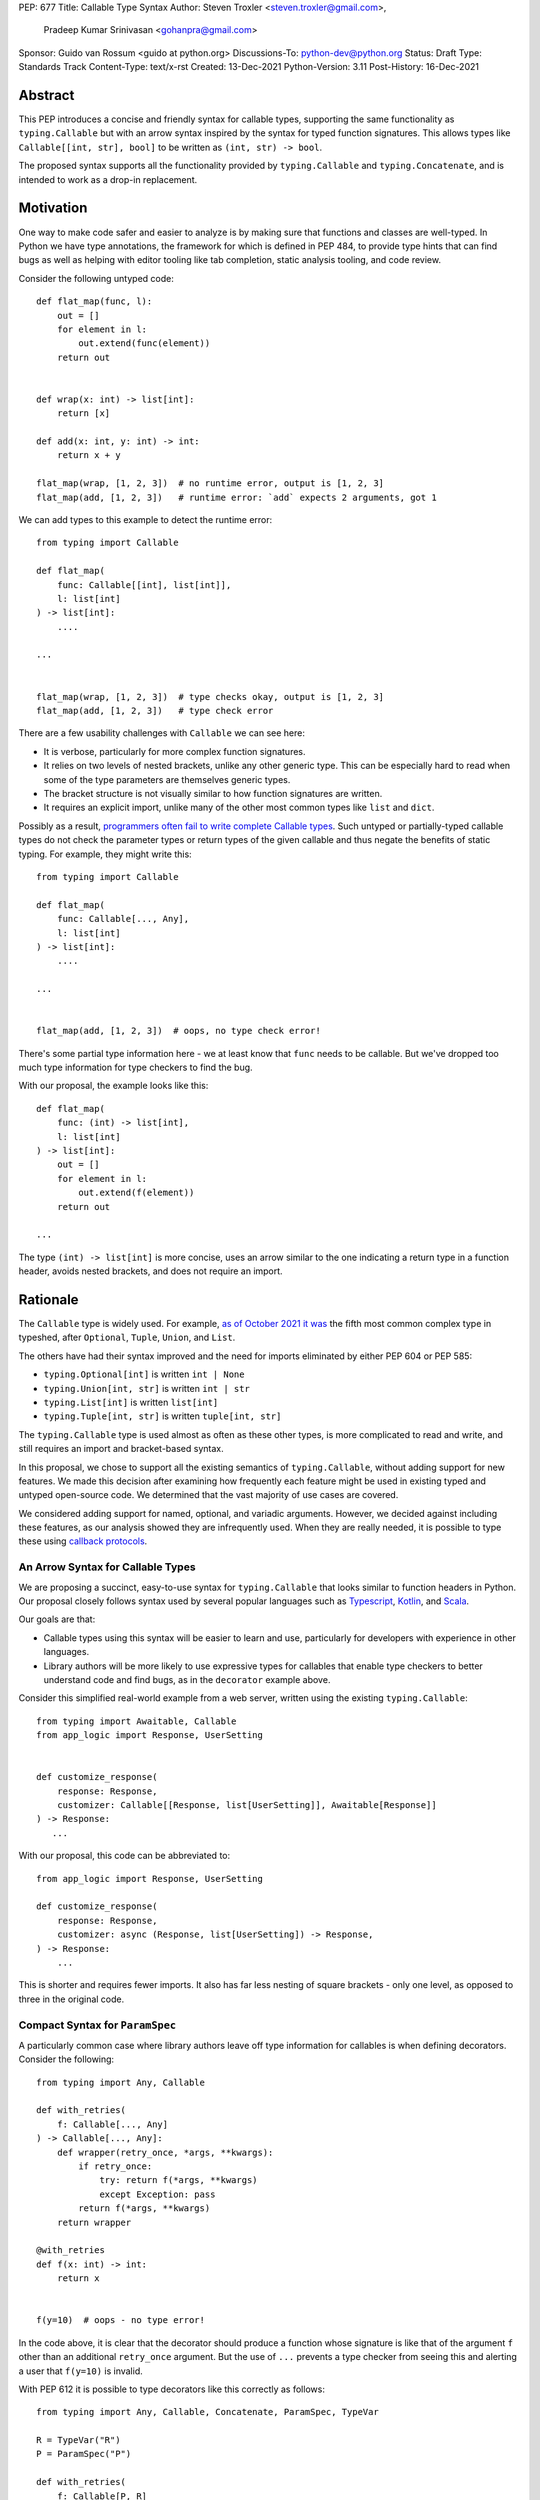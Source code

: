 PEP: 677
Title: Callable Type Syntax
Author: Steven Troxler <steven.troxler@gmail.com>,
        Pradeep Kumar Srinivasan <gohanpra@gmail.com>
Sponsor: Guido van Rossum <guido at python.org>
Discussions-To: python-dev@python.org
Status: Draft
Type: Standards Track
Content-Type: text/x-rst
Created: 13-Dec-2021
Python-Version: 3.11
Post-History: 16-Dec-2021

Abstract
========

This PEP introduces a concise and friendly syntax for callable types,
supporting the same functionality as ``typing.Callable`` but with an
arrow syntax inspired by the syntax for typed function
signatures. This allows types like ``Callable[[int, str], bool]`` to
be written as ``(int, str) -> bool``.

The proposed syntax supports all the functionality provided by
``typing.Callable`` and ``typing.Concatenate``, and is intended to
work as a drop-in replacement.


Motivation
==========

One way to make code safer and easier to analyze is by making sure
that functions and classes are well-typed.  In Python we have type
annotations, the framework for which is defined in PEP 484, to provide
type hints that can find bugs as well as helping with editor tooling
like tab completion, static analysis tooling, and code review.

Consider the following untyped code::

    def flat_map(func, l):
        out = []
        for element in l:
            out.extend(func(element))
        return out


    def wrap(x: int) -> list[int]:
        return [x]

    def add(x: int, y: int) -> int:
        return x + y

    flat_map(wrap, [1, 2, 3])  # no runtime error, output is [1, 2, 3]
    flat_map(add, [1, 2, 3])   # runtime error: `add` expects 2 arguments, got 1


We can add types to this example to detect the runtime error::

    from typing import Callable

    def flat_map(
        func: Callable[[int], list[int]],
        l: list[int]
    ) -> list[int]:
        ....

    ...


    flat_map(wrap, [1, 2, 3])  # type checks okay, output is [1, 2, 3]
    flat_map(add, [1, 2, 3])   # type check error

There are a few usability challenges with ``Callable`` we can see here:

- It is verbose, particularly for more complex function signatures.
- It relies on two levels of nested brackets, unlike any other generic
  type. This can be especially hard to read when some of the type
  parameters are themselves generic types.
- The bracket structure is not visually similar to how function signatures
  are written.
- It requires an explicit import, unlike many of the other most common
  types like ``list`` and ``dict``.

Possibly as a result, `programmers often fail to write complete
Callable types
<https://github.com/pradeep90/annotation_collector#typed-projects---callable-type>`_.
Such untyped or partially-typed callable types do not check the
parameter types or return types of the given callable and thus negate
the benefits of static typing. For example, they might write this::


    from typing import Callable

    def flat_map(
        func: Callable[..., Any],
        l: list[int]
    ) -> list[int]:
        ....

    ...


    flat_map(add, [1, 2, 3])  # oops, no type check error!

There's some partial type information here - we at least know that ``func``
needs to be callable. But we've dropped too much type information for
type checkers to find the bug.

With our proposal, the example looks like this::

    def flat_map(
        func: (int) -> list[int],
        l: list[int]
    ) -> list[int]:
        out = []
        for element in l:
            out.extend(f(element))
        return out

    ...

The type ``(int) -> list[int]`` is more concise, uses an arrow similar
to the one indicating a return type in a function header, avoids
nested brackets, and does not require an import.


Rationale
=========

The ``Callable`` type is widely used. For example, `as of October 2021
it was
<https://github.com/pradeep90/annotation_collector#overall-stats-in-typeshed>`_
the fifth most common complex type in typeshed, after ``Optional``,
``Tuple``, ``Union``, and ``List``.

The others have had their syntax improved and the need for imports
eliminated by either PEP 604 or PEP 585:

- ``typing.Optional[int]`` is written ``int | None``
- ``typing.Union[int, str]`` is written ``int | str``
- ``typing.List[int]`` is written ``list[int]``
- ``typing.Tuple[int, str]`` is written ``tuple[int, str]``

The ``typing.Callable`` type is used almost as often as these other
types, is more complicated to read and write, and still requires an
import and bracket-based syntax.

In this proposal, we chose to support all the existing semantics of
``typing.Callable``, without adding support for new features. We made
this decision after examining how frequently each feature might be
used in existing typed and untyped open-source code. We determined
that the vast majority of use cases are covered.

We considered adding support for named, optional, and variadic
arguments. However, we decided against including these features, as
our analysis showed they are infrequently used. When they are really
needed, it is possible to type these using `callback protocols
<https://mypy.readthedocs.io/en/stable/protocols.html#callback-protocols>`_.

An Arrow Syntax for Callable Types
----------------------------------

We are proposing a succinct, easy-to-use syntax for
``typing.Callable`` that looks similar to function headers in Python.
Our proposal closely follows syntax used by several popular languages
such as `Typescript
<https://basarat.gitbook.io/typescript/type-system/callable#arrow-syntax>`_,
`Kotlin <https://kotlinlang.org/docs/lambdas.html>`_, and `Scala
<https://docs.scala-lang.org/tour/higher-order-functions.html>`_.

Our goals are that:

- Callable types using this syntax will be easier to learn and use,
  particularly for developers with experience in other languages.
- Library authors will be more likely to use expressive types for
  callables that enable type checkers to better understand code and
  find bugs, as in the ``decorator`` example above.

Consider this simplified real-world example from a web server, written
using the existing ``typing.Callable``::

    from typing import Awaitable, Callable
    from app_logic import Response, UserSetting


    def customize_response(
        response: Response,
        customizer: Callable[[Response, list[UserSetting]], Awaitable[Response]]
    ) -> Response:
       ...

With our proposal, this code can be abbreviated to::

    from app_logic import Response, UserSetting

    def customize_response(
        response: Response,
        customizer: async (Response, list[UserSetting]) -> Response,
    ) -> Response:
        ...

This is shorter and requires fewer imports. It also has far less
nesting of square brackets - only one level, as opposed to three in
the original code.

Compact Syntax for ``ParamSpec``
--------------------------------

A particularly common case where library authors leave off type information
for callables is when defining decorators. Consider the following::


    from typing import Any, Callable

    def with_retries(
        f: Callable[..., Any]
    ) -> Callable[..., Any]:
        def wrapper(retry_once, *args, **kwargs):
            if retry_once:
                try: return f(*args, **kwargs)
                except Exception: pass
            return f(*args, **kwargs)
        return wrapper

    @with_retries
    def f(x: int) -> int:
        return x


    f(y=10)  # oops - no type error!

In the code above, it is clear that the decorator should produce a
function whose signature is like that of the argument ``f`` other
than an additional ``retry_once`` argument. But the use of ``...``
prevents a type checker from seeing this and alerting a user that
``f(y=10)`` is invalid.


With PEP 612 it is possible to type decorators like this correctly
as follows::

    from typing import Any, Callable, Concatenate, ParamSpec, TypeVar

    R = TypeVar("R")
    P = ParamSpec("P")

    def with_retries(
        f: Callable[P, R]
    ) -> Callable[Concatenate[bool, P] R]:
        def wrapper(retry_once: bool, *args: P.args, **kwargs: P.kwargs) -> R:
            ...
        return wrapper

    ...


With our proposed syntax, the properly-typed decorator example becomes
concise and the type representations are visually descriptive::

    from typing import Any, ParamSpec, TypeVar

    R = TypeVar("R")
    P = ParamSpec("P")

    def with_retries(
        f: (**P) -> R
    ) -> (bool, **P) -> R:
        ...

Comparing to Other Languages
----------------------------

Many popular programming languages use an arrow syntax similar
to the one we are proposing here.

TypeScript
~~~~~~~~~~

In `TypeScript
<https://basarat.gitbook.io/typescript/type-system/callable#arrow-syntax>`_,
function types are expressed in a syntax almost the same as the one we
are proposing, but the arrow token is ``=>`` and arguments have names::

    (x: int, y: str) => bool

The names of the arguments are not actually relevant to the type. So,
for example, this is the same callable type::

    (a: int, b: str) => bool

Kotlin
~~~~~~

Function types in `Kotlin <https://kotlinlang.org/docs/lambdas.html>`_ permit
an identical syntax to the one we are proposing, for example::

    (Int, String) -> Bool

It also optionally allows adding names to the arguments, for example::

    (x: Int, y: String) -> Bool

As in TypeScript, the argument names (if provided) are just there for
documentation and are not part of the type itself.

Scala
~~~~~

`Scala <https://docs.scala-lang.org/tour/higher-order-functions.html>`_
uses the ``=>`` arrow for function types. Other than that, their syntax is
the same as the one we are proposing, for example::

    (Int, String) => Bool

Scala, like Python, has the ability to provide function arguments by name.
Function types can optionally include names, for example::

    (x: Int, y: String) => Bool

Unlike in TypeScript and Kotlin, these names are part of the type if
provided - any function implementing the type must use the same names.
This is similar to the extended syntax proposal we describe in our
`Rejected Alternatives`_ section.

Function Definitions vs Callable Type Annotations
~~~~~~~~~~~~~~~~~~~~~~~~~~~~~~~~~~~~~~~~~~~~~~~~~

In all of the languages listed above, type annotations for function
definitions use a ``:`` rather than a ``->``. For example, in TypeScript
a simple add function looks like this::

    function higher_order(fn: (a: string) => string): string {
      return fn("Hello, World");
    }

Scala and Kotlin use essentially the same ``:`` syntax for return
annotations.  The ``:`` makes sense in these languages because they
all use ``:`` for type annotations of
parameters and variables, and the use for function return types is
similar.

In Python we use ``:`` to denote the start of a function body and
``->`` for return annotations. As a result, even though our proposal
is superficially the same as these other languages the context is
different. There is potential for more confusion in Python when
reading function definitions that include callable types.

This is a key concern for which we are seeking feedback with our draft
PEP; one idea we have floated is to use ``=>`` instead to make it easier
to differentiate.


The ML Language Family
~~~~~~~~~~~~~~~~~~~~~~

Languages in the ML family, including `F#
<https://docs.microsoft.com/en-us/dotnet/fsharp/language-reference/fsharp-types#syntax-for-types>`_,
`OCaml
<https://www2.ocaml.org/learn/tutorials/basics.html#Defining-a-function>`_,
and `Haskell <https://wiki.haskell.org/Type_signature>`_, all use
``->`` to represent function types. All of them use a parentheses-free
syntax with multiple arrows, for example in Haskell::

    Integer -> String -> Bool

The use of multiple arrows, which differs from our proposal, makes
sense for languages in this family because they use automatic
`currying <https://en.wikipedia.org/wiki/Currying>`_ of function arguments,
which means that a multi-argument function behaves like a single-argument
function returning a function.

Specification
=============

Typing Behavior
---------------

Type checkers should treat the new syntax with exactly the same
semantics as ``typing.Callable``.

As such, a type checker should treat the following pairs exactly the
same::

    from typing import Awaitable, Callable, Concatenate, ParamSpec, TypeVarTuple

    P = ParamSpec("P")
    Ts = TypeVarTuple('Ts')

    f0: () -> bool
    f0: Callable[[], bool]

    f1: (int, str) -> bool
    f1: Callable[[int, str], bool]

    f2: (...) -> bool
    f2: Callable[..., bool]

    f3: async (str) -> str
    f3: Callable[[str], Awaitable[str]]

    f4: (**P) -> bool
    f4: Callable[P, bool]

    f5: (int, **P) -> bool
    f5: Callable[Concatenate[int, P], bool]

    f6: (*Ts) -> bool
    f6: Callable[[*Ts], bool]

    f7: (int, *Ts, str) -> bool
    f7: Callable[[int, *Ts, str], bool]


Grammar and AST
---------------

The proposed new syntax can be described by these AST changes to `Parser/Python.asdl
<https://github.com/python/cpython/blob/main/Parser/Python.asdl>`_::

    expr = <prexisting_expr_kinds>
         | AsyncCallableType(callable_type_arguments args, expr returns)
         | CallableType(callable_type_arguments args, expr returns)

    callable_type_arguments = AnyArguments
                            | ArgumentsList(expr* posonlyargs)
                            | Concatenation(expr* posonlyargs, expr param_spec)


Here are our proposed changes to the `Python Grammar
<https://docs.python.org/3/reference/grammar.htm>`::

    expression:
        | disjunction disjunction 'else' expression
        | callable_type_expression
        | disjunction
        | lambdef

    callable_type_expression:
        | callable_type_arguments '->' expression
        | ASYNC callable_type_arguments '->' expression

    callable_type_arguments:
        | '(' '...' [','] ')'
        | '(' callable_type_positional_argument*  ')'
        | '(' callable_type_positional_argument* callable_type_param_spec ')'

    callable_type_positional_argument:
        | !'...' expression ','
        | !'...' expression &')'

    callable_type_param_spec:
        | '**' expression ','
        | '**' expression &')'



If PEP 646 is accepted, we intend to include support for unpacked
types in two ways. To support the "star-for-unpack" syntax proposed in
PEP 646, we will modify the grammar for
``callable_type_positional_argument`` as follows::

    callable_type_positional_argument:
        | !'...' expression ','
        | !'...' expression &')'
        | '*' expression ','
        | '*' expression &')'

With this change, a type of the form ``(int, *Ts) -> bool`` should
evaluate the AST form::

    CallableType(
        ArgumentsList(Name("int"), Starred(Name("Ts")),
        Name("bool")
    )

and be treated by type checkers as equivalent to or ``Callable[[int,
*Ts], bool]`` or ``Callable[[int, Unpack[Ts]], bool]``.


Implications of the Grammar
---------------------------

Precedence of ->
~~~~~~~~~~~~~~~~


``->`` binds less tightly than other operators, both inside types and
in function signatures, so the following two callable types are
equivalent::

    (int) -> str | bool
    (int) -> (str | bool)


``->`` associates to the right, both inside types and in function
signatures. So the following pairs are equivalent::

    (int) -> (str) -> bool
    (int) -> ((str) -> bool)

    def f() -> (int, str) -> bool: pass
    def f() -> ((int, str) -> bool): pass

    def f() -> (int) -> (str) -> bool: pass
    def f() -> ((int) -> ((str) -> bool)): pass


Because operators bind more tightly than ``->``, parentheses are
required whenever an arrow type is intended to be inside an argument
to an operator like ``|``::

    (int) -> () -> int | () -> bool      # syntax error!
    (int) -> (() -> int) | (() -> bool)  # okay


We discussed each of these behaviors and believe they are desirable:

- Union types (represented by ``A | B`` according to PEP 604) are
  valid in function signature returns, so we need to allow operators
  in the return position for consistency.
- Given that operators bind more tightly than ``->`` it is correct
  that a type like ```bool | () -> bool`` must be a syntax error. We
  should be sure the error message is clear because this may be a
  common mistake.
- Associating ``->`` to the right, rather than requiring explicit
  parentheses, is consistent with other languages like TypeScript and
  respects the principle that valid expressions should normally be
  substitutable when possible.

``async`` Keyword
~~~~~~~~~~~~~~~~~

All of the binding rules still work for async callable types::

    (int) -> async (float) -> str | bool
    (int) -> (async (float) -> (str | bool))

    def f() -> async (int, str) -> bool: pass
    def f() -> (async (int, str) -> bool): pass

    def f() -> async (int) -> async (str) -> bool: pass
    def f() -> (async (int) -> (async (str) -> bool)): pass


Trailing Commas
~~~~~~~~~~~~~~~

- Following the precedent of function signatures, putting a comma in
  an empty arguments list is illegal: ``(,) -> bool`` is a syntax
  error.
- Again following precedent, trailing commas are otherwise always
  permitted::


    ((int,) -> bool == (int) -> bool
    ((int, **P,) -> bool == (int, **P) -> bool
    ((...,) -> bool) == ((...) -> bool)

Allowing trailing commas also gives autoformatters more flexibility
when splitting callable types across lines, which is always legal
following standard python whitespace rules.


Disallowing ``...`` as an Argument Type
~~~~~~~~~~~~~~~~~~~~~~~~~~~~~~~~~~~~~~~

Under normal circumstances, any valid expression is permitted where we
want a type annotation and ``...`` is a valid expression. This is
never semantically valid and all type checkers would reject it, but
the grammar would allow it if we did not explicitly prevent this.

Since ``...`` is meaningless as a type and there are usability
concerns, our grammar rules it out and the following is a syntax
error::

    (int, ...) -> bool

We decided that there were compelling reasons to do this:

- The semantics of ``(...) -> bool`` are different from ``(T) -> bool``
  for any valid type T: ``(...)`` is a special form indicating
  ``AnyArguments`` whereas ``T`` is a type parameter in the arguments
  list.
- ``...`` is used as a placeholder default value to indicate an
  optional argument in stubs and callback protocols. Allowing it in
  the position of a type could easily lead to confusion and possibly
  bugs due to typos.
- In the ``tuple`` generic type, we special-case ``...`` to mean
  "more of the same", e.g. a ``tuple[int, ...]`` means a tuple with
  one or more integers. We do not use ``...`` in a a similar way
  in callable types, so to prevent misunderstandings it makes sense
  to prevent this.



Incompatibility with other possible uses of ``*`` and ``**``
~~~~~~~~~~~~~~~~~~~~~~~~~~~~~~~~~~~~~~~~~~~~~~~~~~~~~~~~~~~~

The use of ``**P`` for supporting PEP 612 ``ParamSpec`` rules out any
future proposal using a bare ``**<some_type>`` to type
``kwargs``. This seems acceptable because:

- If we ever do want such a syntax, it would be clearer to require an
  argument name anyway. This would also make the type look more
  similar to a function signature. In other words, if we ever support
  typing ``kwargs`` in callable types, we would prefer ``(int,
  **kwargs: str)`` rather than ``(int, **str)``.
- PEP 646 unpacking syntax would rule out using ``*<some_type>`` for
  ``args``. The ``kwargs`` case is similar enough that this rules out
  a bare ``**<some_type>`` anyway.



Compatibility with Arrow-Based Lambda Syntax
~~~~~~~~~~~~~~~~~~~~~~~~~~~~~~~~~~~~~~~~~~~~

To the best of our knowledge there is no active discussion of
arrow-style lambda syntax that we are aware of, but it is nonetheless
worth considering what possibilities would be ruled out by adopting
this proposal.

It would be incompatible with this proposal to adopt the same a
parenthesized ``->``-based arrow syntax for lambdas, e.g.  ``(x, y) ->
x + y`` for ``lambda x, y: x + y``.


Our view is that if we want arrow syntax for lambdas in the future, it
would be a better choice to use ``=>``, e.g. ``(x, y) => x + y``.
Many languages use the same arrow token for both lambdas and callable
types, but Python is unique in that types are expressions and have to
evaluate to runtime values. Our view is that this merits using
separate tokens, and given the existing use of ``->`` for return types
in function signatures it would be more coherent to use ``->`` for
callable types and ``=>`` for lambdas.

Runtime Behavior
----------------

Our tentative plan is that:

- The ``__repr__`` will show an arrow syntax literal.
- We will provide a new API where the runtime data structure can be
  accessed in the same manner as the AST data structure.
- We will ensure that we provide an API that is backward-compatible
  with ``typing.Callable`` and ``typing.Concatenate``, specifically
  the behavior of ``__args__`` and ``__parameters__``.

Because these details are still under debate we are currently
maintaining `a separate doc
<https://docs.google.com/document/d/15nmTDA_39Lo-EULQQwdwYx_Q1IYX4dD5WPnHbFG71Lk/edit>`_
with details about the new builtins, the evaluation model, how to
provide both a backward-compatible and more structured API, and
possible alternatives to the current plan.

Once the plan is finalized we will include a full specification of
runtime behavior in this section of the PEP.

Rejected Alternatives
=====================

Many of the alternatives we considered would have been more expressive
than ``typing.Callable``, for example adding support for describing
signatures that include named, optional, and variadic arguments.

To determine which features we most needed to support with a callable
type syntax, we did an extensive analysis of existing projects:

- `stats on the use of the Callable type <https://github.com/pradeep90/annotation_collector#typed-projects---callable-type>`_;
- `stats on how untyped and partially-typed callbacks are actually used <https://github.com/pradeep90/annotation_collector#typed-projects---callback-usage>`_.

We decided on a simple proposal with improved syntax for the existing
``Callable`` type because the vast majority of callbacks can be correctly
described by the existing ``typing.Callable`` semantics:

- Positional parameters: By far the most important case to handle well
  is simple callable types with positional parameters, such as
  ``(int, str) -> bool``
- ParamSpec and Concatenate: The next most important feature is good
  support for PEP 612 ``ParamSpec`` and ``Concatenate`` types like
  ``(**P) -> bool`` and ``(int, **P) -> bool``. These are common
  primarily because of the heavy use of decorator patterns in python
  code.
- TypeVarTuples: The next most important feature, assuming PEP 646 is
  accepted, is for unpacked types which are common because of cases
  where a wrapper passes along ``*args`` to some other function.

Features that other, more complicated proposals would support account
for fewer than 2% of the use cases we found. These are already
expressible using callback protocols, and since they are uncommon we
decided that it made more sense to move forward with a simpler syntax.

Extended Syntax Supporting Named and Optional Arguments
-------------------------------------------------------

Another alternative was for a compatible but more complex syntax that
could express everything in this PEP but also named, optional, and
variadic arguments. In this “extended” syntax proposal the following
types would have been equivalent::

    class Function(typing.Protocol):
        def f(self, x: int, /, y: float, *, z: bool = ..., **kwargs: str) -> bool:
            ...

    Function = (int, y: float, *, z: bool = ..., **kwargs: str) -> bool

Advantages of this syntax include: - Most of the advantages of the
proposal in this PEP (conciseness, PEP 612 support, etc) -
Furthermore, the ability to handle named, optional, and variadic
arguments

We decided against proposing it for the following reasons:

- The implementation would have been more difficult, and usage stats
  demonstrate that fewer than 3% of use cases would benefit from any
  of the added features.
- The group that debated these proposals was split down the middle
  about whether these changes are desirable:

  - On the one hand, they make callable types more expressive. On the
    other hand, they could easily confuse users who have not read the
    full specification of callable type syntax.
  - We believe the simpler syntax proposed in this PEP, which
    introduces no new semantics and closely mimics syntax in other
    popular languages like Kotlin, Scala, and TypesScript, is much
    less likely to confuse users.

- We intend to implement the current proposal in a way that is
  forward-compatible with the more complicated extended syntax. If the
  community decides after more experience and discussion that we want
  the additional features, it should be straightforward to propose
  them in the future.
- Even a full extended syntax cannot replace the use of callback
  protocols for overloads. For example, no closed form of callable type
  could express a function that maps bools to bools and ints to floats,
  like this callback protocol.::

    from typing import overload, Protocol

    class OverloadedCallback(Protocol)

      @overload
      def __call__(self, x: int) -> float: ...

      @overload
      def __call__(self, x: bool) -> bool: ...

      def __call__(self, x: int | bool) -> float | bool: ...


    f: OverloadedCallback = ...
    f(True)  # bool
    f(3)     # float



We confirmed that the current proposal is forward-compatible with
extended syntax by
`implementing <https://github.com/stroxler/cpython/tree/callable-type-syntax--extended>`_
a grammar and AST for this extended syntax on top of our reference
implementation of this PEP's grammar.


Syntax Closer to Function Signatures
------------------------------------

One alternative we had floated was a syntax much more similar to
function signatures.

In this proposal, the following types would have been equivalent::

    class Function(typing.Protocol):
        def f(self, x: int, /, y: float, *, z: bool = ..., **kwargs: str) -> bool:
            ...

    Function = (x: int, /, y: float, *, z: bool = ..., **kwargs: str) -> bool


The benefits of this proposal would have included:

- Perfect syntactic consistency between signatures and callable types.
- Support for more features of function signatures (named, optional,
  variadic args) that this PEP does not support.

Key downsides that led us to reject the idea include the following:

- A large majority of use cases only use positional-only arguments.  This
  syntax would be more verbose for that use case, both because of requiring
  argument names and an explicit ``/``, for example ``(int, /) -> bool`` where
  our proposal allows ``(int) -> bool``
- The requirement for explicit ``/`` for positional-only arguments has
  a high risk of causing frequent bugs - which often would not be
  detected by unit tests - where library authors would accidentally
  use types with named arguments.
- Our analysis suggests that support for ``ParamSpec`` is key, but the
  scoping rules laid out in PEP 612 would have made this difficult.


Other Proposals Considered
--------------------------

Functions-as-Types
~~~~~~~~~~~~~~~~~~

An idea we looked at very early on was to `allow using functions as types
<https://docs.google.com/document/d/1rv6CCDnmLIeDrYlXe-QcyT0xNPSYAuO1EBYjU3imU5s/edit?usp=sharing>`_.
The idea is allowing a function to stand in for its own call
signature, with roughly the same semantics as the ``__call__`` method
of callback protocols::

    def CallableType(
        positional_only: int,
        /,
        named: str,
        *args: float,
        keyword_only: int = ...,
        **kwargs: str)`
    ) -> bool: ...

    f: CallableType = ...
    f(5, 6.6, 6.7, named=6, x="hello", y="world")  # typechecks as bool

This may be a good idea, but we do not consider it a viable
replacement for callable types:

- It would be difficult to handle ``ParamSpec``, which we consider a
  critical feature to support.
- When using functions as types, the callable types are not first-class
  values.  Instead, they require a separate, out-of-line function
  definition to define a type alias
- It would not support more features than callback protocols, and seems
  more like a shorter way to write them than a replacement for
  ``Callable``.

Hybrid keyword-arrow Syntax
~~~~~~~~~~~~~~~~~~~~~~~~~~~

In the Rust language, a keyword ``fn`` is used to indicate functions
in much the same way as Python's ``def``, and callable types are
indicated using a hybrid arrow syntax ``Fn(i64, String) -> bool``.

We could use the ``def`` keyword in callable types for Python, for
example our two-parameter boolean function could be written as
``def(int, str) -> bool``. But we think this might confuse readers
into thinking ``def(A, B) -> C`` is a lambda, particularly because
Javascript's ``function`` keyword is used in both named and anonymous
functions.

Parenthesis-Free Syntax
~~~~~~~~~~~~~~~~~~~~~~~

We considered a parentheses-free syntax that would have been even more
concise::

    int, str -> bool

We decided against it because this is not visually as similar to
existing function header syntax. Moreover, it is visually similar to
lambdas, which bind names with no parentheses: ``lambda x, y: x ==
y``.

Requiring Outer Parentheses
~~~~~~~~~~~~~~~~~~~~~~~~~~~

A concern with the current proposal is readability, particularly
when callable types are used in return type position which leads to
multiple top-level ``->`` tokens, for example::

    def make_adder() -> (int) -> int:
        return lambda x: x + 1

We considered a few ideas to prevent this by changing rules about
parentheses. One was to move the parentheses to the outside, so
that a two-argument boolean function is written ``(int, str -> bool)``.
With this change, the example above becomes::

    def make_adder() -> (int -> int):
        return lambda x: x + 1

This makes the nesting of many examples that are difficult to
follow clear, but we rejected it because

- Currently in Python commas bind very loosely, which means it might be common
  to misread ``(int, str -> bool)`` as a tuple whose first element is an int,
  rather than a two-parameter callable type.
- It is not very similar to function header syntax, and one of our goals was
  familiar syntax inspired by function headers.
- This syntax may be more readable for deaply nested callables like the one
  above, but deep nesting is not very common. Encouraging extra parentheses
  around callable types in return position via a style guide would have most of
  the readability benefit without the downsides.

We also considered requiring parentheses on both the parameter list and the
outside, e.g. ``((int, str) -> bool)``. With this change, the example above
becomes::

    def make_adder() -> ((int) -> int):
        return lambda x: x + 1

We rejected this change because:

- The outer parentheses only help readability in some cases, mostly when a
  callable type is used in return position. In many other cases they hurt
  readability rather than helping.
- We agree that it might make sense to encourage outer parentheses in several
  cases, particularly callable types in function return annotations. But

  - We believe it is more appropriate to encourage this in style guides,
    linters, and autoformatters than to bake it into the parser and throw
    syntax errors.
  - Moreover, if a type is complicated enough that readability is a concern
    we can always use type aliases, for example::
    
        IntToIntFunction: (int) -> int
    
        def make_adder() -> IntToIntFunction:
            return lambda x: x + 1


Making ``->`` bind tighter than ``|``
~~~~~~~~~~~~~~~~~~~~~~~~~~~~~~~~~~~~~

In order to allow both ``->`` and ``|`` tokens in type expressions we
had to choose precedence. In the current proposal, this is a function
returning an optional boolean::

    (int, str) -> bool | None  # equivalent ot (int, str) -> (bool | None)

We considered having ``->`` bind tighter so that instead the expression
would parse as ``((int, str) -> bool) | None``. There are two advantages
to this:

- It means we no would longer have to treat ``None | (int, str) ->
  bool`` as a syntax error.
- Looking at typeshed today, optional callable arguments are very common
  because using ``None`` as a default value is a standard Python idiom.
  Having ``->`` bind tighter would make these easier to write.

We decided against this for a few reasons:

- The function header ``def f() -> int | None: ...`` is legal
  and indicates a function returning an optional int. To be consistent
  with function headers, callable types should do the same.
- TypeScript is the other popular language we know of that uses both
  ``->`` and ``|`` tokens in type expressions, and they have ``|`` bind
  tighter. While we do not have to follow their lead, we prefer to do
  so.
- We do acknowledge that optional callable types are common and
  having ``|`` bind tighter forces extra parentheses, which makes these
  types harder to write. But code is read more often than written, and
  we believe that requiring the outer parentheses for an optional callable
  type like ``((int, str) -> bool) | None`` is preferable for readability.


Introducing type-strings
~~~~~~~~~~~~~~~~~~~~~~~~

Another idea was adding a new “special string” syntax and putting the type
inside of it, for example ``t”(int, str) -> bool”``. We rejected this
because it is not as readable, and seems out of step with `guidance
<https://mail.python.org/archives/list/python-dev@python.org/message/SZLWVYV2HPLU6AH7DOUD7DWFUGBJGQAY/>`_
from the Steering Council on ensuring that type expressions do not
diverge from the rest of Python's syntax.


Improving Usability of the Indexed Callable Type
~~~~~~~~~~~~~~~~~~~~~~~~~~~~~~~~~~~~~~~~~~~~~~~~

If we do not want to add new syntax for callable types, we could
look at how to make the existing type easier to read. One proposal
would be to make the builtin ``callable`` function indexable so
that it could be used as a type::

    callable[[int, str], bool]

This change would be analogous to PEP 585 that made built in collections
like ``list`` and ``dict`` usable as types, and would make imports
more convenient, but it wouldn't help readability of the types themselves
much.

In order to reduce the number of brackets needed in complex callable
types, it would be possible to allow tuples for the argument list::

    callable[(int, str), bool]

This actually is a significant readability improvement for
multi-argument functions, but the problem is that it makes callables
with one arguments, which are the most common arity, hard to
write: because ``(x)`` evaluates to ``x``, they would have to be
written like ``callable[(int,), bool]``. We find this awkward.

Moreover, none of these ideas help as much with reducing verbosity
as the current proposal, nor do they introduce as strong a visual cue
as the ``->`` between the parameter types and the return type.

Backward Compatibility
======================

This PEP proposes a major syntax improvement over ``typing.Callable``,
but the static semantics are the same.

As such, the only thing we need for backward compatibility is to
ensure that types specified via the new syntax behave the same as
equivalent ``typing.Callable`` and ``typing.Concatenate`` values they
intend to replace.

There is no particular interaction between this proposal and ``from
__future__ import annotations`` - just like any other type annotation
it will be unparsed to a string at module import, and
``typing.get_type_hints`` should correctly evaluate the resulting
strings in cases where that is possible.

This is discussed in more detail in the Runtime Behavior section.


Reference Implementation
========================

We have a working `implementation
<https://github.com/stroxler/cpython/tree/callable-type-syntax--shorthand>`_
of the AST and Grammar with tests verifying that the grammar proposed
here has the desired behaviors.

The runtime behavior is not yet implemented. As discussed in the
`Runtime Behavior`_ portion of the spec we have a detailed plan for
both a backward-compatible API and a more structured API in
`a separate doc
<https://docs.google.com/document/d/15nmTDA_39Lo-EULQQwdwYx_Q1IYX4dD5WPnHbFG71Lk/edit>`_
where we are also open to discussion and alternative ideas.


Open Issues
===========

Details of the Runtime API
--------------------------

Once we have finalized all details of the runtime behavior, we
will need to add a full specification of the behavior to the
`Runtime Behavior`_ section of this PEP as well as include that
behavior in our reference implementation.

Optimizing ``SyntaxError`` messages
-----------------------------------

The current reference implementation has a fully-functional parser and
all edge cases presented here have been tested.

But there are some known cases where the errors are not as informative
as we would like. For example, because ``(int, ...) -> bool`` is
illegal but ``(int, ...)`` is a valid tuple, we currently produce a
syntax error flagging the ``->`` as the problem even though the real
cause of the error is using ``...`` as an argument type.

This is not part of the specification *per se* but is an important
detail to address in our implementation. The solution will likely
involve adding ``invalid_.*`` rules to ``python.gram`` and customizing
error messages.

Resources
=========

Background and History
----------------------

`PEP 484 specifies
<https://www.python.org/dev/peps/pep-0484/#suggested-syntax-for-python-2-7-and-straddling-code>`_
a very similar syntax for function type hint *comments* for use in
code that needs to work on Python 2.7. For example::

    def f(x, y):
        # type: (int, str) -> bool
        ...

At that time we used indexing operations to specify generic types like
``typing.Callable`` because we decided not to add syntax for
types. However, we have since begun to do so, e.g. with PEP 604.

**Maggie** proposed better callable type syntax as part of a larger
`presentation on typing simplifications
<https://drive.google.com/file/d/1XhqTKoO6RHtz7zXqW5Wgq9nzaEz9TXjI/view>`_
at the PyCon Typing Summit 2021.

**Steven** `brought up this proposal on typing-sig
<https://mail.python.org/archives/list/typing-sig@python.org/thread/3JNXLYH5VFPBNIVKT6FFBVVFCZO4GFR2>`_.
We had several meetings to discuss alternatives, and `this presentation
<https://www.dropbox.com/s/sshgtr4p30cs0vc/Python%20Callable%20Syntax%20Proposals.pdf?dl=0>`_
led us to the current proposal.

**Pradeep** `brought this proposal to python-dev
<https://mail.python.org/archives/list/python-dev@python.org/thread/VBHJOS3LOXGVU6I4FABM6DKHH65GGCUB>`_
for feedback.

Acknowledgments
---------------

Thanks to the following people for their feedback on the PEP and help
planning the reference implementation:

Alex Waygood, Eric Traut, Guido van Rossum, James Hilton-Balfe,
Jelle Zijlstra, Maggie Moss, Tuomas Suutari, Shannon Zhu.

Copyright
=========

This document is placed in the public domain or under the
CC0-1.0-Universal license, whichever is more permissive.


..
   Local Variables:
   mode: indented-text
   indent-tabs-mode: nil
   sentence-end-double-space: t
   fill-column: 70
   coding: utf-8
   End:
